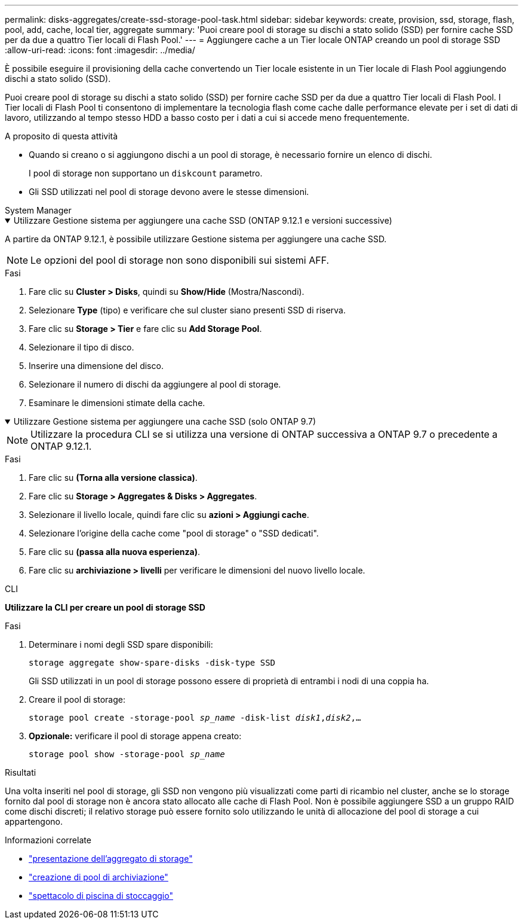 ---
permalink: disks-aggregates/create-ssd-storage-pool-task.html 
sidebar: sidebar 
keywords: create, provision, ssd, storage, flash, pool, add, cache, local tier, aggregate 
summary: 'Puoi creare pool di storage su dischi a stato solido (SSD) per fornire cache SSD per da due a quattro Tier locali di Flash Pool.' 
---
= Aggiungere cache a un Tier locale ONTAP creando un pool di storage SSD
:allow-uri-read: 
:icons: font
:imagesdir: ../media/


[role="lead"]
È possibile eseguire il provisioning della cache convertendo un Tier locale esistente in un Tier locale di Flash Pool aggiungendo dischi a stato solido (SSD).

Puoi creare pool di storage su dischi a stato solido (SSD) per fornire cache SSD per da due a quattro Tier locali di Flash Pool. I Tier locali di Flash Pool ti consentono di implementare la tecnologia flash come cache dalle performance elevate per i set di dati di lavoro, utilizzando al tempo stesso HDD a basso costo per i dati a cui si accede meno frequentemente.

.A proposito di questa attività
* Quando si creano o si aggiungono dischi a un pool di storage, è necessario fornire un elenco di dischi.
+
I pool di storage non supportano un `diskcount` parametro.

* Gli SSD utilizzati nel pool di storage devono avere le stesse dimensioni.


[role="tabbed-block"]
====
.System Manager
--
.Utilizzare Gestione sistema per aggiungere una cache SSD (ONTAP 9.12.1 e versioni successive)
[%collapsible%open]
=====
A partire da ONTAP 9.12.1, è possibile utilizzare Gestione sistema per aggiungere una cache SSD.


NOTE: Le opzioni del pool di storage non sono disponibili sui sistemi AFF.

.Fasi
. Fare clic su *Cluster > Disks*, quindi su *Show/Hide* (Mostra/Nascondi).
. Selezionare *Type* (tipo) e verificare che sul cluster siano presenti SSD di riserva.
. Fare clic su *Storage > Tier* e fare clic su *Add Storage Pool*.
. Selezionare il tipo di disco.
. Inserire una dimensione del disco.
. Selezionare il numero di dischi da aggiungere al pool di storage.
. Esaminare le dimensioni stimate della cache.


=====
.Utilizzare Gestione sistema per aggiungere una cache SSD (solo ONTAP 9.7)
[%collapsible%open]
=====

NOTE: Utilizzare la procedura CLI se si utilizza una versione di ONTAP successiva a ONTAP 9.7 o precedente a ONTAP 9.12.1.

.Fasi
. Fare clic su *(Torna alla versione classica)*.
. Fare clic su *Storage > Aggregates & Disks > Aggregates*.
. Selezionare il livello locale, quindi fare clic su *azioni > Aggiungi cache*.
. Selezionare l'origine della cache come "pool di storage" o "SSD dedicati".
. Fare clic su *(passa alla nuova esperienza)*.
. Fare clic su *archiviazione > livelli* per verificare le dimensioni del nuovo livello locale.


=====
--
.CLI
--
*Utilizzare la CLI per creare un pool di storage SSD*

.Fasi
. Determinare i nomi degli SSD spare disponibili:
+
`storage aggregate show-spare-disks -disk-type SSD`

+
Gli SSD utilizzati in un pool di storage possono essere di proprietà di entrambi i nodi di una coppia ha.

. Creare il pool di storage:
+
`storage pool create -storage-pool _sp_name_ -disk-list _disk1_,_disk2_,...`

. *Opzionale:* verificare il pool di storage appena creato:
+
`storage pool show -storage-pool _sp_name_`



--
====
.Risultati
Una volta inseriti nel pool di storage, gli SSD non vengono più visualizzati come parti di ricambio nel cluster, anche se lo storage fornito dal pool di storage non è ancora stato allocato alle cache di Flash Pool. Non è possibile aggiungere SSD a un gruppo RAID come dischi discreti; il relativo storage può essere fornito solo utilizzando le unità di allocazione del pool di storage a cui appartengono.

.Informazioni correlate
* link:https://docs.netapp.com/us-en/ontap-cli/search.html?q=storage+aggregate+show["presentazione dell'aggregato di storage"^]
* link:https://docs.netapp.com/us-en/ontap-cli/storage-pool-create.html["creazione di pool di archiviazione"^]
* link:https://docs.netapp.com/us-en/ontap-cli/storage-pool-show.html["spettacolo di piscina di stoccaggio"^]

